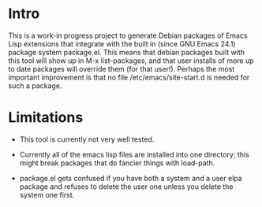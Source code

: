 * Intro

This is a work-in progress project to generate Debian packages of
Emacs Lisp extensions that integrate with the built in (since GNU
Emacs 24.1) package system package.el. This means that debian packages
built with this tool will show up in M-x list-packages, and that user
installs of more up to date packages will override them (for that
user!). Perhaps the most important improvement is that no file
/etc/emacs/site-start.d is needed for such a package.

* Limitations

- This tool is currently not very well tested.

- Currently all of the emacs lisp files are installed into one
  directory; this might break packages that do fancier things with
  load-path.

- package.el gets confused if you have both a system and a user elpa
  package and refuses to delete the user one unless you delete the
  system one first.
